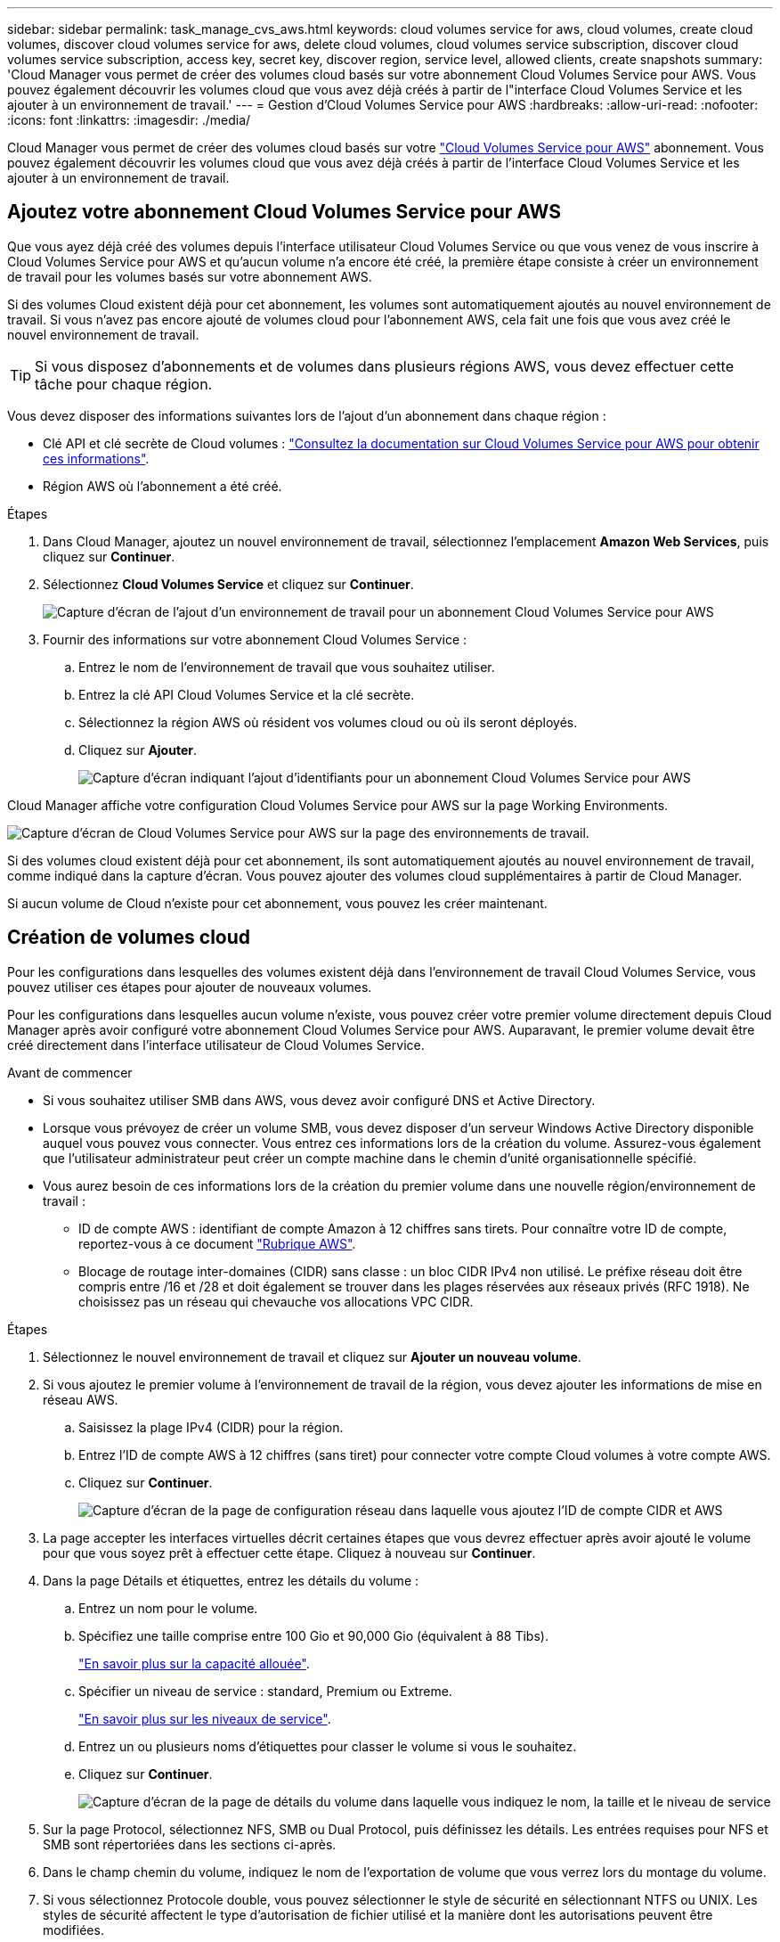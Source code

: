 ---
sidebar: sidebar 
permalink: task_manage_cvs_aws.html 
keywords: cloud volumes service for aws, cloud volumes, create cloud volumes, discover cloud volumes service for aws, delete cloud volumes, cloud volumes service subscription, discover cloud volumes service subscription, access key, secret key, discover region, service level, allowed clients, create snapshots 
summary: 'Cloud Manager vous permet de créer des volumes cloud basés sur votre abonnement Cloud Volumes Service pour AWS. Vous pouvez également découvrir les volumes cloud que vous avez déjà créés à partir de l"interface Cloud Volumes Service et les ajouter à un environnement de travail.' 
---
= Gestion d'Cloud Volumes Service pour AWS
:hardbreaks:
:allow-uri-read: 
:nofooter: 
:icons: font
:linkattrs: 
:imagesdir: ./media/


[role="lead"]
Cloud Manager vous permet de créer des volumes cloud basés sur votre https://cloud.netapp.com/cloud-volumes-service-for-aws["Cloud Volumes Service pour AWS"^] abonnement. Vous pouvez également découvrir les volumes cloud que vous avez déjà créés à partir de l'interface Cloud Volumes Service et les ajouter à un environnement de travail.



== Ajoutez votre abonnement Cloud Volumes Service pour AWS

Que vous ayez déjà créé des volumes depuis l'interface utilisateur Cloud Volumes Service ou que vous venez de vous inscrire à Cloud Volumes Service pour AWS et qu'aucun volume n'a encore été créé, la première étape consiste à créer un environnement de travail pour les volumes basés sur votre abonnement AWS.

Si des volumes Cloud existent déjà pour cet abonnement, les volumes sont automatiquement ajoutés au nouvel environnement de travail. Si vous n'avez pas encore ajouté de volumes cloud pour l'abonnement AWS, cela fait une fois que vous avez créé le nouvel environnement de travail.


TIP: Si vous disposez d'abonnements et de volumes dans plusieurs régions AWS, vous devez effectuer cette tâche pour chaque région.

Vous devez disposer des informations suivantes lors de l'ajout d'un abonnement dans chaque région :

* Clé API et clé secrète de Cloud volumes : https://docs.netapp.com/us-en/cloud_volumes/aws/reference_cloud_volume_apis.html#finding-the-api-url-api-key-and-secret-key["Consultez la documentation sur Cloud Volumes Service pour AWS pour obtenir ces informations"^].
* Région AWS où l'abonnement a été créé.


.Étapes
. Dans Cloud Manager, ajoutez un nouvel environnement de travail, sélectionnez l'emplacement *Amazon Web Services*, puis cliquez sur *Continuer*.
. Sélectionnez *Cloud Volumes Service* et cliquez sur *Continuer*.
+
image:screenshot_add_cvs_aws_working_env.png["Capture d'écran de l'ajout d'un environnement de travail pour un abonnement Cloud Volumes Service pour AWS"]

. Fournir des informations sur votre abonnement Cloud Volumes Service :
+
.. Entrez le nom de l'environnement de travail que vous souhaitez utiliser.
.. Entrez la clé API Cloud Volumes Service et la clé secrète.
.. Sélectionnez la région AWS où résident vos volumes cloud ou où ils seront déployés.
.. Cliquez sur *Ajouter*.
+
image:screenshot_add_cvs_aws_credentials.png["Capture d'écran indiquant l'ajout d'identifiants pour un abonnement Cloud Volumes Service pour AWS"]





Cloud Manager affiche votre configuration Cloud Volumes Service pour AWS sur la page Working Environments.

image:screenshot_cvs_aws_cloud.gif["Capture d'écran de Cloud Volumes Service pour AWS sur la page des environnements de travail."]

Si des volumes cloud existent déjà pour cet abonnement, ils sont automatiquement ajoutés au nouvel environnement de travail, comme indiqué dans la capture d'écran. Vous pouvez ajouter des volumes cloud supplémentaires à partir de Cloud Manager.

Si aucun volume de Cloud n'existe pour cet abonnement, vous pouvez les créer maintenant.



== Création de volumes cloud

Pour les configurations dans lesquelles des volumes existent déjà dans l'environnement de travail Cloud Volumes Service, vous pouvez utiliser ces étapes pour ajouter de nouveaux volumes.

Pour les configurations dans lesquelles aucun volume n'existe, vous pouvez créer votre premier volume directement depuis Cloud Manager après avoir configuré votre abonnement Cloud Volumes Service pour AWS. Auparavant, le premier volume devait être créé directement dans l'interface utilisateur de Cloud Volumes Service.

.Avant de commencer
* Si vous souhaitez utiliser SMB dans AWS, vous devez avoir configuré DNS et Active Directory.
* Lorsque vous prévoyez de créer un volume SMB, vous devez disposer d'un serveur Windows Active Directory disponible auquel vous pouvez vous connecter. Vous entrez ces informations lors de la création du volume. Assurez-vous également que l'utilisateur administrateur peut créer un compte machine dans le chemin d'unité organisationnelle spécifié.
* Vous aurez besoin de ces informations lors de la création du premier volume dans une nouvelle région/environnement de travail :
+
** ID de compte AWS : identifiant de compte Amazon à 12 chiffres sans tirets. Pour connaître votre ID de compte, reportez-vous à ce document link:https://docs.aws.amazon.com/IAM/latest/UserGuide/console_account-alias.html["Rubrique AWS"^].
** Blocage de routage inter-domaines (CIDR) sans classe : un bloc CIDR IPv4 non utilisé. Le préfixe réseau doit être compris entre /16 et /28 et doit également se trouver dans les plages réservées aux réseaux privés (RFC 1918). Ne choisissez pas un réseau qui chevauche vos allocations VPC CIDR.




.Étapes
. Sélectionnez le nouvel environnement de travail et cliquez sur *Ajouter un nouveau volume*.
. Si vous ajoutez le premier volume à l'environnement de travail de la région, vous devez ajouter les informations de mise en réseau AWS.
+
.. Saisissez la plage IPv4 (CIDR) pour la région.
.. Entrez l'ID de compte AWS à 12 chiffres (sans tiret) pour connecter votre compte Cloud volumes à votre compte AWS.
.. Cliquez sur *Continuer*.
+
image:screenshot_cvs_aws_network_setup.png["Capture d'écran de la page de configuration réseau dans laquelle vous ajoutez l'ID de compte CIDR et AWS"]



. La page accepter les interfaces virtuelles décrit certaines étapes que vous devrez effectuer après avoir ajouté le volume pour que vous soyez prêt à effectuer cette étape. Cliquez à nouveau sur *Continuer*.
. Dans la page Détails et étiquettes, entrez les détails du volume :
+
.. Entrez un nom pour le volume.
.. Spécifiez une taille comprise entre 100 Gio et 90,000 Gio (équivalent à 88 Tibs).
+
link:reference_cvs_service_levels_and_quotas.html#allocated-capacity["En savoir plus sur la capacité allouée"^].

.. Spécifier un niveau de service : standard, Premium ou Extreme.
+
link:reference_cvs_service_levels_and_quotas.html#service-levels["En savoir plus sur les niveaux de service"^].

.. Entrez un ou plusieurs noms d'étiquettes pour classer le volume si vous le souhaitez.
.. Cliquez sur *Continuer*.
+
image:screenshot_cvs_vol_details_page.png["Capture d'écran de la page de détails du volume dans laquelle vous indiquez le nom, la taille et le niveau de service"]



. Sur la page Protocol, sélectionnez NFS, SMB ou Dual Protocol, puis définissez les détails. Les entrées requises pour NFS et SMB sont répertoriées dans les sections ci-après.
. Dans le champ chemin du volume, indiquez le nom de l'exportation de volume que vous verrez lors du montage du volume.
. Si vous sélectionnez Protocole double, vous pouvez sélectionner le style de sécurité en sélectionnant NTFS ou UNIX. Les styles de sécurité affectent le type d'autorisation de fichier utilisé et la manière dont les autorisations peuvent être modifiées.
+
** UNIX utilise les bits du mode NFSv3 et seuls les clients NFS peuvent modifier les autorisations.
** NTFS utilise les listes de contrôle d'accès NTFS et seuls les clients SMB peuvent modifier les autorisations.


. Pour NFS :
+
.. Dans le champ version NFS, sélectionnez NFS v3, NFS v4.1 ou les deux en fonction de vos exigences.
.. Vous pouvez également créer une export-policy pour identifier les clients pouvant accéder au volume. Spécifiez :
+
*** Clients autorisés à l'aide d'une adresse IP ou d'un routage inter-domaines sans classe (CIDR).
*** Droits d'accès en lecture et écriture ou lecture seule.
*** Protocole d'accès (ou protocoles si le volume autorise l'accès NFS v3 et NFS v4.1) utilisé pour les utilisateurs.
*** Cliquez sur *+ Ajouter règle de stratégie d'exportation* si vous souhaitez définir des règles de stratégie d'exportation supplémentaires.
+
L'image suivante montre la page Volume remplie pour le protocole NFS :

+
image:screenshot_cvs_nfs_details.png["Copie d'écran affichant la page de volume remplie pour un volume NFS Cloud Volumes Service."]





. Pour SMB :
+
.. Vous pouvez activer le chiffrement de session SMB en cochant la case SMB Protocol Encryption.
.. Vous pouvez intégrer le volume à un serveur Windows Active Directory existant en remplissant les champs de la section Active Directory :
+
[cols="25,75"]
|===
| Champ | Description 


| Adresse IP principale DNS | Les adresses IP des serveurs DNS qui fournissent une résolution de nom pour le serveur SMB. Utilisez une virgule pour séparer les adresses IP lorsque vous faites référence à plusieurs serveurs, par exemple 172.31.25.223, 172.31.2.74. 


| Domaine Active Directory à rejoindre | Le FQDN du domaine Active Directory (AD) que vous souhaitez que le serveur SMB rejoint. Si vous utilisez AWS Managed Microsoft AD, utilisez la valeur du champ « Directory DNS name ». 


| Nom NetBIOS du serveur SMB | Nom NetBIOS du serveur SMB qui sera créé. 


| Informations d'identification autorisées à rejoindre le domaine | Nom et mot de passe d'un compte Windows disposant de privilèges suffisants pour ajouter des ordinateurs à l'unité d'organisation spécifiée dans le domaine AD. 


| Unité organisationnelle | Unité organisationnelle au sein du domaine AD à associer au serveur SMB. La valeur par défaut est CN=Computers pour les connexions à votre propre serveur Windows Active Directory. Si vous configurez AWS Managed Microsoft AD en tant que serveur AD pour Cloud Volumes Service, vous devez entrer *ou=ordinateurs,ou=corp* dans ce champ. 
|===
+
L'image suivante montre la page Volume remplie pour le protocole SMB :

+
image:screenshot_cvs_smb_details.png["Copie d'écran affichant la page de volume remplie pour un volume Cloud Volumes Service SMB."]

+

TIP: Suivez les recommandations relatives aux paramètres des groupes de sécurité AWS pour permettre l'intégration correcte des volumes cloud avec les serveurs Windows Active Directory. Voir link:reference_security_groups_windows_ad_servers.html["Paramètres des groupes de sécurité AWS pour les serveurs Windows AD"^] pour en savoir plus.



. Sur la page Volume à partir de Snapshot, si vous souhaitez créer ce volume en fonction d'un snapshot d'un volume existant, sélectionnez l'instantané dans la liste déroulante Nom de l'instantané.
. Sur la page règle Snapshot, vous pouvez activer Cloud Volumes Service pour créer des copies snapshot de vos volumes selon un planning. Vous pouvez le faire maintenant ou le modifier ultérieurement pour définir la stratégie de snapshot.
+
Voir link:task_manage_cloud_volumes_snapshots.html#create_or_modify_a_snapshot_policy["Création d'une règle Snapshot"^] pour plus d'informations sur la fonctionnalité de snapshot.

. Cliquez sur *Ajouter un volume*.


Le nouveau volume est ajouté à l'environnement de travail.

S'il s'agit du premier volume créé dans cet abonnement AWS, vous devez lancer la console de gestion AWS pour accepter les deux interfaces virtuelles qui seront utilisées dans cette région AWS pour connecter l'ensemble de vos volumes cloud. Voir la https://docs.netapp.com/us-en/cloud_volumes/aws/media/cvs_aws_account_setup.pdf["Guide de configuration de compte NetApp Cloud Volumes Service pour AWS"^] pour plus d'informations.

Vous devez accepter les interfaces dans les 10 minutes après avoir cliqué sur le bouton *Ajouter un volume* pour que le système se déchaîne. Dans ce cas, envoyez un e-mail à cvs-support@netapp.com avec votre ID client AWS et votre numéro de série NetApp. Le support corrigera le problème et vous pourrez redémarrer le processus d'intégration.

Puis continuer avec link:task_manage_cvs_aws.html#mount-the-cloud-volume["Montage du volume cloud"].



== Montez le volume cloud

Vous pouvez monter un volume cloud sur votre instance AWS. Les volumes cloud prennent actuellement en charge NFSv3 et NFSv4.1 pour les clients Linux et UNIX, ainsi que SMB 3.0 et 3.1.1 pour les clients Windows.

*Remarque :* Veuillez utiliser le protocole/dialecte mis en évidence pris en charge par votre client.

.Étapes
. Ouvrir l'environnement de travail.
. Placez le pointeur de la souris sur le volume et cliquez sur *montez le volume*.
+
Les volumes NFS et SMB affichent des instructions de montage pour ce protocole. Les volumes à double protocole fournissent ces deux ensembles d'instructions.

. Placez le pointeur de la souris sur les commandes et copiez-les dans le presse-papiers pour faciliter ce processus. Ajoutez simplement le répertoire de destination/point de montage à la fin de la commande.
+
*Exemple NFS:*

+
image:screenshot_cvs_aws_nfs_mount.png["Instructions de montage pour les volumes NFS"]

+
La taille d'E/S maximale définie par le `rsize` et `wsize` les options sont 1048576. cependant, la version 65536 est la valeur par défaut recommandée pour la plupart des cas d'utilisation.

+
Notez que les clients Linux seront par défaut sur NFSv4.1 à moins que la version soit spécifiée avec `vers=<nfs_version>` option.

+
*Exemple SMB:*

+
image:screenshot_cvs_aws_smb_mount.png["Instructions de montage pour les volumes SMB"]

. Connectez-vous à votre instance Amazon Elastic Compute Cloud (EC2) à l'aide d'un client SSH ou RDP, puis suivez les instructions de montage pour votre instance.
+
Après avoir terminé les étapes des instructions de montage, vous avez correctement monté le volume cloud sur votre instance AWS.





== Gestion des volumes existants

Vous pouvez gérer les volumes existants à mesure que vos besoins de stockage changent. Vous pouvez afficher, modifier, restaurer et supprimer des volumes.

.Étapes
. Ouvrir l'environnement de travail.
. Placez le pointeur de la souris sur le volume.
+
image:screenshot_cvs_aws_volume_hover_menu.png["Capture d'écran du menu contextuel du volume qui permet d'effectuer des tâches de volume"]

. Gérez vos volumes :
+
[cols="30,70"]
|===
| Tâche | Action 


| Afficher des informations sur un volume | Sélectionnez un volume, puis cliquez sur *Info*. 


| Modification d'un volume (y compris la règle Snapshot)  a| 
.. Sélectionnez un volume, puis cliquez sur *Modifier*.
.. Modifiez les propriétés du volume, puis cliquez sur *mettre à jour*.




| Procurez-vous la commande NFS ou SMB mount  a| 
.. Sélectionnez un volume, puis cliquez sur *Monter le volume*.
.. Cliquez sur *Copier* pour copier la ou les commandes.




| Créez une copie Snapshot à la demande  a| 
.. Sélectionnez un volume, puis cliquez sur *Créer une copie snapshot*.
.. Modifiez le nom de l'instantané, si nécessaire, puis cliquez sur *Créer*.




| Remplacez le volume par le contenu d'une copie Snapshot  a| 
.. Sélectionnez un volume, puis cliquez sur *revenir au snapshot*.
.. Sélectionnez une copie Snapshot et cliquez sur *Revert*.




| Supprimez une copie Snapshot  a| 
.. Sélectionnez un volume, puis cliquez sur *Supprimer une copie snapshot*.
.. Sélectionnez la copie Snapshot à supprimer et cliquez sur *Supprimer*.
.. Cliquez à nouveau sur *Supprimer* pour confirmer.




| Supprimer un volume  a| 
.. Démonter le volume de tous les clients :
+
*** Sur les clients Linux, utilisez `umount` commande.
*** Sur les clients Windows, cliquez sur *déconnecter le lecteur réseau*.


.. Sélectionnez un volume, puis cliquez sur *Supprimer*.
.. Cliquez à nouveau sur *Supprimer* pour confirmer.


|===




== Supprimez Cloud Volumes Service de Cloud Manager

Vous pouvez supprimer un abonnement Cloud Volumes Service pour AWS et tous les volumes existants depuis Cloud Manager. Les volumes ne sont pas supprimés, mais ils sont simplement supprimés de l'interface Cloud Manager.

.Étapes
. Ouvrir l'environnement de travail.
+
image:screenshot_cvs_aws_remove.png["Capture d'écran de la sélection de l'option de suppression de Cloud Volumes Service de Cloud Manager."]

. Cliquez sur le bouton image:screenshot_gallery_options.gif[""] En haut de la page, cliquez sur *Supprimer Cloud Volumes Service*.
. Dans la boîte de dialogue de confirmation, cliquez sur *Supprimer*.




== Gérer la configuration d'Active Directory

Si vous modifiez vos serveurs DNS ou votre domaine Active Directory, vous devez modifier le serveur SMB dans Cloud volumes Services afin qu'il puisse continuer à fournir du stockage aux clients.

Vous pouvez également supprimer le lien vers un Active Directory si vous n'en avez plus besoin.

.Étapes
. Ouvrir l'environnement de travail.
. Cliquez sur le bouton image:screenshot_gallery_options.gif[""] En haut de la page, cliquez sur *gérer Active Directory*.
. Si aucun Active Directory n'est configuré, vous pouvez en ajouter un maintenant. Si l'un d'eux est configuré, vous pouvez modifier les paramètres ou le supprimer à l'aide du image:screenshot_gallery_options.gif[""] bouton.
. Spécifiez les paramètres de l'Active Directory que vous souhaitez joindre :
+
[cols="25,75"]
|===
| Champ | Description 


| Adresse IP principale DNS | Les adresses IP des serveurs DNS qui fournissent une résolution de nom pour le serveur SMB. Utilisez une virgule pour séparer les adresses IP lorsque vous faites référence à plusieurs serveurs, par exemple 172.31.25.223, 172.31.2.74. 


| Domaine Active Directory à rejoindre | Le FQDN du domaine Active Directory (AD) que vous souhaitez que le serveur SMB rejoint. Si vous utilisez AWS Managed Microsoft AD, utilisez la valeur du champ « Directory DNS name ». 


| Nom NetBIOS du serveur SMB | Nom NetBIOS du serveur SMB qui sera créé. 


| Informations d'identification autorisées à rejoindre le domaine | Nom et mot de passe d'un compte Windows disposant de privilèges suffisants pour ajouter des ordinateurs à l'unité d'organisation spécifiée dans le domaine AD. 


| Unité organisationnelle | Unité organisationnelle au sein du domaine AD à associer au serveur SMB. La valeur par défaut est CN=Computers pour les connexions à votre propre serveur Windows Active Directory. Si vous configurez AWS Managed Microsoft AD en tant que serveur AD pour Cloud Volumes Service, vous devez entrer *ou=ordinateurs,ou=corp* dans ce champ. 
|===
. Cliquez sur *Enregistrer* pour enregistrer vos paramètres.

